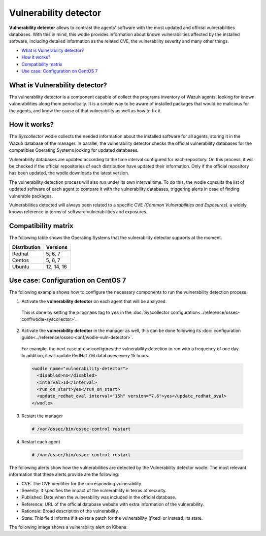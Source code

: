 .. _vulnerability-detector:

Vulnerability detector
=======================

.. versionadded:: 3.2.0

**Vulnerability detector** allows to contrast the agents' software with the most updated and official vulnerabilities databases.
With this in mind, this wodle provides information about known vulnerabilities affected by the installed software, including detailed information as the related CVE, the vulnerability severity and many other things.

- `What is Vulnerability detector?`_
- `How it works?`_
- `Compatibility matrix`_
- `Use case: Configuration on CentOS 7`_

What is Vulnerability detector?
-----------------------------------

The vulnerability detector is a component capable of collect the programs inventory of Wazuh agents, looking for known vulnerabilities along them periodically.
It is a simple way to be aware of installed packages that would be malicious for the agents, and know the cause of that vulnerability as well as how to fix it.


How it works?
--------------

The `Syscollector` wodle collects the needed information about the installed software for all agents, storing it in the Wazuh database of the manager. In parallel, the vulnerability detector checks the official vulnerability databases for the compatibles
Operating Systems looking for updated databases.

Vulnerability databases are updated according to the time interval configured for each repository. On this process, it will be checked if the official repositories of each distribution have updated their
information. Only if the official repository has been updated, the wodle downloads the latest version.

The vulnerability detection process will also run under its own interval time. To do this, the wodle consults the list of updated software of each agent to compare it with the vulnerability databases, triggering alerts in case of finding vulnerable packages.

Vulnerabilities detected will always been related to a specific CVE *(Common Vulnerabilities and Exposures)*, a widely known reference in terms of software vulnerabilities and exposures.

Compatibility matrix
---------------------

The following table shows the Operating Systems that the vulnerability detector supports at the moment.

+---------------+-------------+
| Distribution  | Versions    |
+===============+=============+
| Redhat        | 5, 6, 7     |
+---------------+-------------+
| Centos        | 5, 6, 7     |
+---------------+-------------+
| Ubuntu        | 12, 14, 16  |
+---------------+-------------+

Use case: Configuration on CentOS 7
--------------------------------------

The following example shows how to configure the necessary components to run the vulnerability detection process.

1. Activate the **vulnerability detector** on each agent that will be analyzed.
  This is done by setting the ``programs`` tag to ``yes`` in the :doc:`Syscollector configuration<../reference/ossec-conf/wodle-syscollector>`.

  .. code-block:: xml
    :emphasize-lines: 5

      <wodle name="syscollector">
        <disabled>no</disabled>
        <interval>1h</interval>
        ...
        <programs>yes</programs>
        ...
      </wodle>

2. Activate the **vulnerability detector** in the manager as well, this can be done following its :doc:`configuration guide<../reference/ossec-conf/wodle-vuln-detector>`.

  For example, the next case of use configures the vulnerability detection to run with a frequency of one day. In addition, it will update RedHat 7/6 databases every 15 hours.

  .. code-block:: xml

      <wodle name="vulnerability-detector">
        <disabled>no</disabled>
        <interval>1d</interval>
        <run_on_start>yes</run_on_start>
        <update_redhat_oval interval="15h" version="7,6">yes</update_redhat_oval>
      </wodle>

3. Restart the manager 

  .. code-block:: console

    # /var/ossec/bin/ossec-control restart

4. Restart each agent

  .. code-block:: console

    # /var/ossec/bin/ossec-control restart

The following alerts show how the vulnerabilities are detected by the Vulnerability detector wodle. The most relevant information that these alerts provide are the following:

- CVE: The CVE identifier for the corresponding vulnerability.
- Severity: It specifies the impact of the vulnerability in terms of security.
- Published: Date when the vulnerability was included in the official database.
- Reference: URL of the official database website with extra information of the vulnerability.
- Rationale: Broad description of the vulnerability.
- State: This field informs if it exists a patch for the vulnerability (*fixed*) or instead, its state.

.. code-block:: console
   :emphasize-lines: 3,6

   ** Alert 1518137514.5302344: - vulnerability-detector,
   2018 Feb 09 00:51:54 (manager) ->vulnerability-detector
   Rule: 23505 (level 10) -> 'RHSA-2018:0180: kernel-alt security and bug fix update (Important)'
   vulnerability.cve: RHSA-2018:0180
   vulnerability.title: RHSA-2018:0180: kernel-alt security and bug fix update (Important)
   vulnerability.severity: High
   vulnerability.published: 2018-01-25
   vulnerability.updated: 2018-01-25
   vulnerability.reference: https://access.redhat.com/errata/RHSA-2018:0180
   vulnerability.rationale: The kernel-alt packages provide the Linux kernel version 4.x.
   Security Fix(es):
   * A flaw was found in the patches used to fix the 'dirtycow' vulnerability (CVE-2016-5195). An attacker, able to run local code, can exploit a race condition in transparent huge pages to modify usually read-only huge pages. (CVE-2017-1000405)
   Red Hat would like to thank Eylon Ben Yaakov and Daniel Shapiro for reporting this issue.
   Bug Fix(es):
   * Due to a bug in the ixgbe and i40e drivers, the socket buffer list (skb list) in some cases got corrupted when running Red Hat Enterprise Linux 7.4 with the kernel version provided by the kernel-alt package on the POWER9 systems. Consequently, a kernel panic occurred. This update fixes ixgbe and i40e, and the kernel no longer panics due to this behavior. (BZ#1518412)
   * Users can lower the max_sectors_kb setting in the sysfs file system to accommodate certain workloads. Previously, users needed to set the maximum I/O size to either the block layer default or the optional preferred I/O size reported by the device. This update fixes the scsi driver to keep the current heuristic function for the initial setting of max_sectors_kb. As a result, for subsequent invocations, the driver now only updates the current queue limit if it exceeds the capabilities of the hardware. (BZ#1518432)
   * When performing full-bootme tests on Boston ESS systems running Red Hat Enterprise Linux 7.4 with the kernel version provided in the kernel-alt package, a kernel panic occurred and the operating system dropped into the XMON software. This update fixes the Multi-Queue Block IO Queueing Mechanism (blk-mq), and the kernel no longer panics in these circumstances. (BZ#1518433)
   * When running the stress test on the file system with the gssstress command, and pulling one disk from one recovery group, &quot;kernel I/O error&quot; was reported, and gssstress became unresponsive. Gssstress now works as expected under the described circumstances. (BZ#1522645)
   * When using the fwupdate_xl710 utility to apply updates for NVM Intel Ethernet Converged Network Adapter XL710 on machines running Red Hat Enterpise Linux 7.4 with the kernel version provided in the kernel-alt package, a deadlock sometimes occurred when the i40e driver was acquiring access to the Non-Volatile Memory (NVM) of the device. Consequently, NVM acquire timeouts occurred, the firmware update failed with the following error message: &quot;Failed Acquiring NVM resource for read err=-53    status=0xa&quot;, and left the device's memory in a corrupted state. This update fixes the i40e driver, and the firmware updates no longer fail due to this behavior. (BZ#1522843)
   * Previously, on POWER9 systems with more than 100 Pstates, the cpufreq driver did not handle the cases when the NxN matrix denominated transition table (trans_table) overflowed beyond the PAGE_SIZE boundary correctly. Consequently, reading trans_table for any of the CPUs failed with the following error:
   &quot;fill_read_buffer: show+0x0/0xa0 returned bad count&quot;
   With this update reading trans_table for any of the CPUs now proceeds as expected under the described circumstances. (BZ#1522844)
   * Previously, the /sys/firmware/opal/exports directory did not contain an export node. Consequently, a range of memory in the Open Power Abstraction Layer (OPAL) that the operating system attempted to export to user space for debugging purposes was not available. With this update the sysfs file under /sys/firmware/opal/exports is now available for each property found there, and this file can be used for debugging purposes. (BZ#1522845)
   vulnerability.state: Fixed
   vulnerability.affected_package: kernel-devel
   vulnerability.version: 3.10.0-514.26.2.el7

The following image shows a vulnerability alert on Kibana:

.. thumbnail:: ../../images/manual/vuln-detector.png
    :title: Vulnerability detector alert example
    :align: center
    :width: 100%
